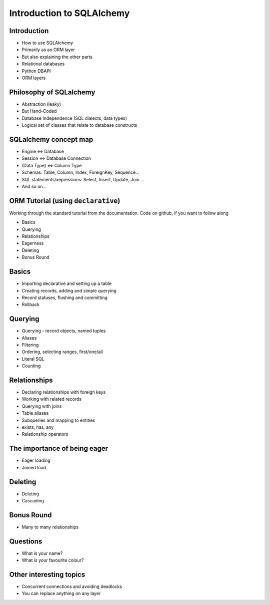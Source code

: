 Introduction to SQLAlchemy
+++++++++++++++++++++++++++++

.. image:: sqlalchemy-logo-large.png

Introduction
============

* How to use SQLAlchemy
* Primarily as an ORM layer
* But also explaining the other parts
* Relational databases
* Python DBAPI
* ORM layers

Philosophy of SQLalchemy
========================

* Abstraction (leaky)
* But Hand-Coded
* Database Independence (SQL dialects, data types)
* Logical set of classes that relate to database constructs

SQLalchemy concept map
======================

* Engine <=> Database
* Session <=> Database Connection
* (Data Type) <=> Column Type
* Schemas: Table, Column, Index, ForeignKey, Sequence...
* SQL statements/xepressions: Select, Insert, Update, Join ...
* And so on...

ORM Tutorial (using ``declarative``)
====================================

Working through the standard tutorial from the documentation. Code on github, if you want to follow along

* Basics
* Querying
* Relationships
* Eagerness
* Deleting
* Bonus Round

Basics
======

* Importing declarative and setting up a table
* Creating records, adding and simple querying
* Record statuses, flushing and committing
* Rollback

Querying
========

* Querying - record objects, named tuples
* Aliases
* Filtering
* Ordering, selecting ranges, first/one/all
* Literal SQL
* Counting

Relationships
=============

* Declaring relationships with foreign keys
* Working with related records
* Querying with joins
* Table aliases
* Subqueries and mapping to entities
* exists, has, any
* Relationship operators

The importance of being eager
=============================

* Eager loading
* Joined load

Deleting
========

* Deleting
* Cascading

Bonus Round
===========

* Many to many relationships

Questions
=========

* What is your name?
* What is your favourite colour?

Other interesting topics
========================

* Concurrent connections and avoiding deadlocks
* You can replace anything on any layer
